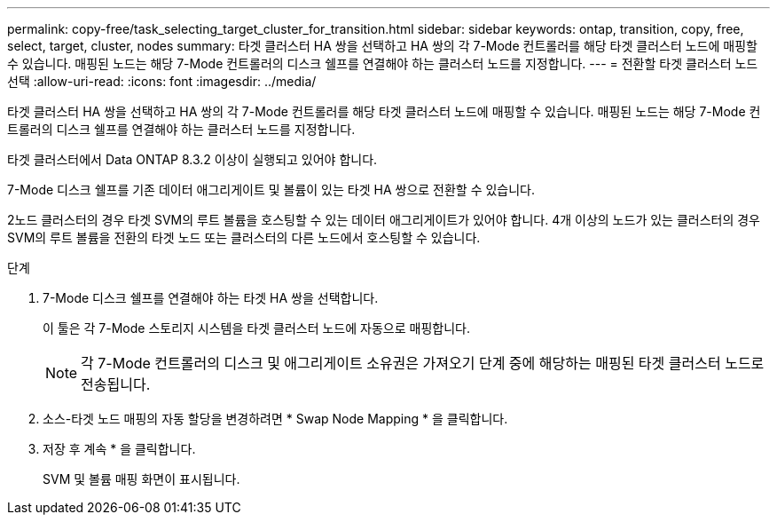 ---
permalink: copy-free/task_selecting_target_cluster_for_transition.html 
sidebar: sidebar 
keywords: ontap, transition, copy, free, select, target, cluster, nodes 
summary: 타겟 클러스터 HA 쌍을 선택하고 HA 쌍의 각 7-Mode 컨트롤러를 해당 타겟 클러스터 노드에 매핑할 수 있습니다. 매핑된 노드는 해당 7-Mode 컨트롤러의 디스크 쉘프를 연결해야 하는 클러스터 노드를 지정합니다. 
---
= 전환할 타겟 클러스터 노드 선택
:allow-uri-read: 
:icons: font
:imagesdir: ../media/


[role="lead"]
타겟 클러스터 HA 쌍을 선택하고 HA 쌍의 각 7-Mode 컨트롤러를 해당 타겟 클러스터 노드에 매핑할 수 있습니다. 매핑된 노드는 해당 7-Mode 컨트롤러의 디스크 쉘프를 연결해야 하는 클러스터 노드를 지정합니다.

타겟 클러스터에서 Data ONTAP 8.3.2 이상이 실행되고 있어야 합니다.

7-Mode 디스크 쉘프를 기존 데이터 애그리게이트 및 볼륨이 있는 타겟 HA 쌍으로 전환할 수 있습니다.

2노드 클러스터의 경우 타겟 SVM의 루트 볼륨을 호스팅할 수 있는 데이터 애그리게이트가 있어야 합니다. 4개 이상의 노드가 있는 클러스터의 경우 SVM의 루트 볼륨을 전환의 타겟 노드 또는 클러스터의 다른 노드에서 호스팅할 수 있습니다.

.단계
. 7-Mode 디스크 쉘프를 연결해야 하는 타겟 HA 쌍을 선택합니다.
+
이 툴은 각 7-Mode 스토리지 시스템을 타겟 클러스터 노드에 자동으로 매핑합니다.

+

NOTE: 각 7-Mode 컨트롤러의 디스크 및 애그리게이트 소유권은 가져오기 단계 중에 해당하는 매핑된 타겟 클러스터 노드로 전송됩니다.

. 소스-타겟 노드 매핑의 자동 할당을 변경하려면 * Swap Node Mapping * 을 클릭합니다.
. 저장 후 계속 * 을 클릭합니다.
+
SVM 및 볼륨 매핑 화면이 표시됩니다.


